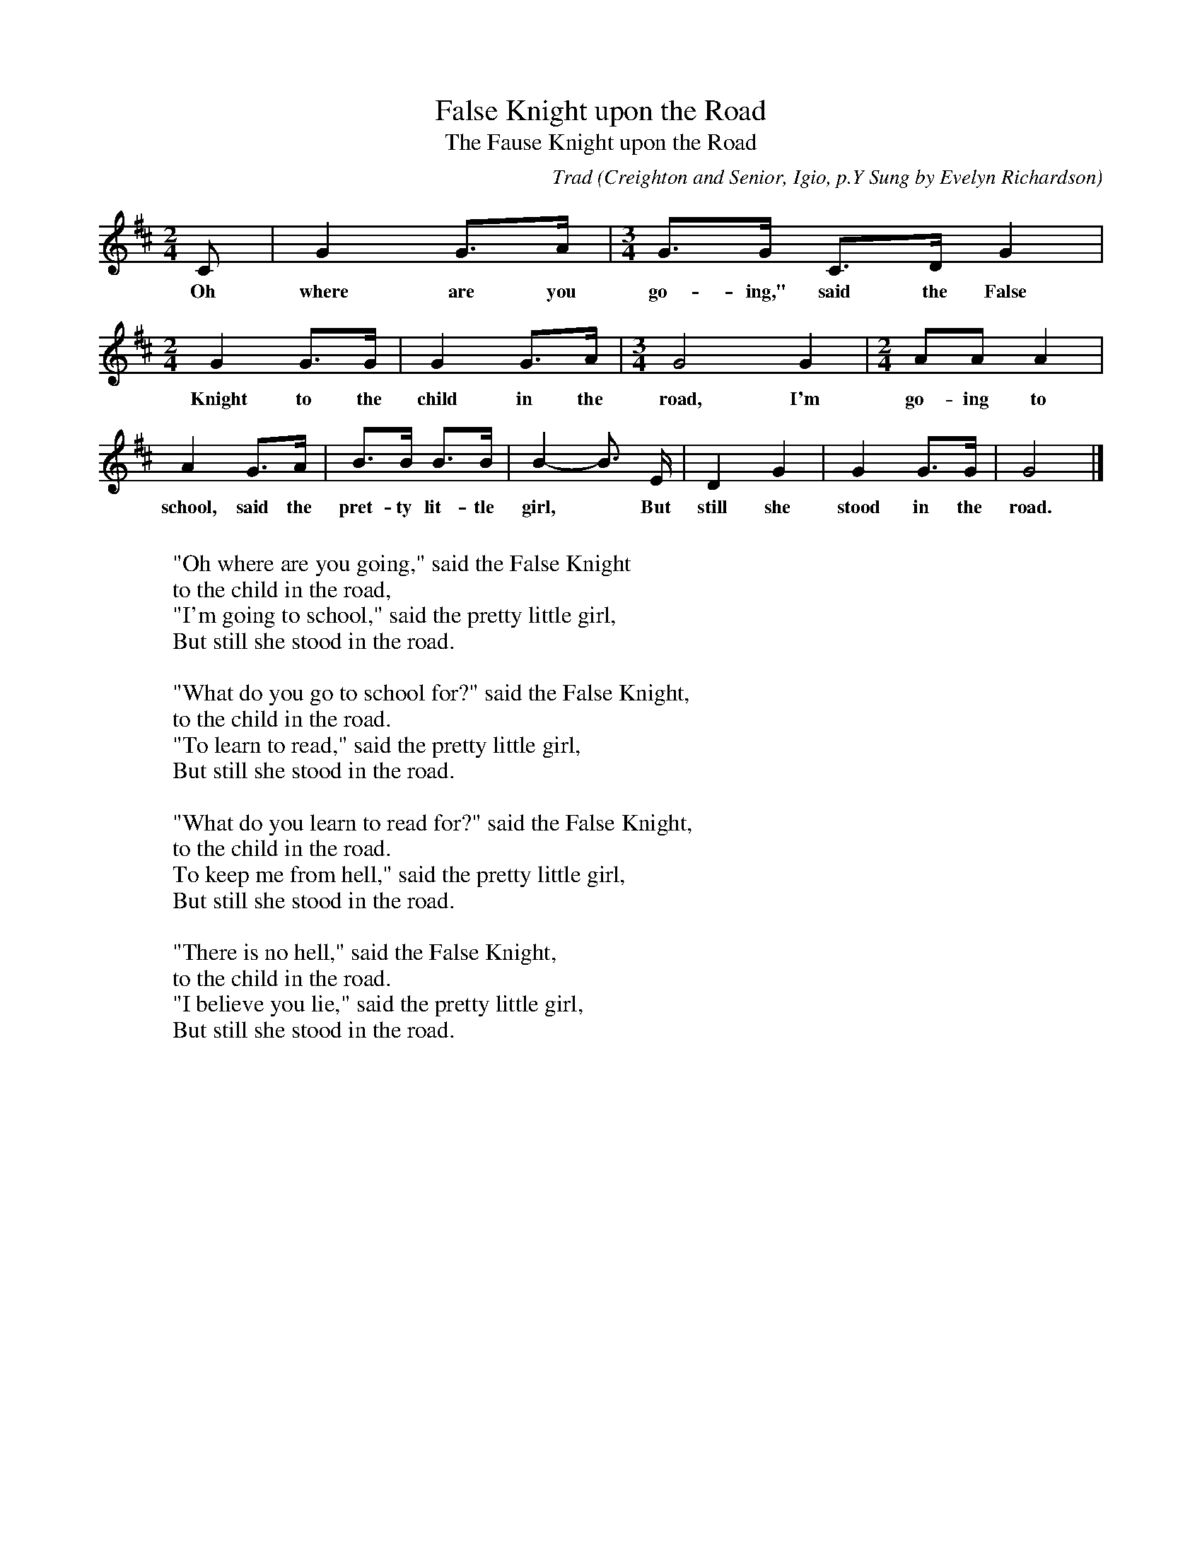 X:2
T:False Knight upon the Road
T:The Fause Knight upon the Road
C:Trad
B:Bronson
O:Creighton and Senior, Igio, p.Y Sung by Evelyn Richardson
O:and Anne Wickens. Melody transcribed by Margaret Sargent.
N:Child 3
M:2/4
L:1/8
K:Glyd % Hexatonic ( -7) irregular (Bronson has Pi 1 + sharpened fourth)
C | G2 G>A | [M:3/4] G>G C>D G2 |
w:Oh where are you go-ing," said the False
[M:2/4] G2 G>G | G2 G>A | [M:3/4] G4 G2 | [M:2/4] AA A2 |
w:Knight to the child in the road, I'm go-ing to
A2 G>A | B>B B>B | B2- B3/ E/ | D2 G2 | G2 G>G | G4 |]
w:school, said the pret-ty lit-tle girl,* But still she stood in the road.
W:
W:"Oh where are you going," said the False Knight
W:to the child in the road,
W:"I'm going to school," said the pretty little girl,
W:But still she stood in the road.
W:
W:"What do you go to school for?" said the False Knight,
W:to the child in the road.
W:"To learn to read," said the pretty little girl,
W:But still she stood in the road.
W:
W:"What do you learn to read for?" said the False Knight,
W:to the child in the road.
W:To keep me from hell," said the pretty little girl,
W:But still she stood in the road.
W:
W:"There is no hell," said the False Knight,
W:to the child in the road.
W:"I believe you lie," said the pretty little girl,
W:But still she stood in the road.
